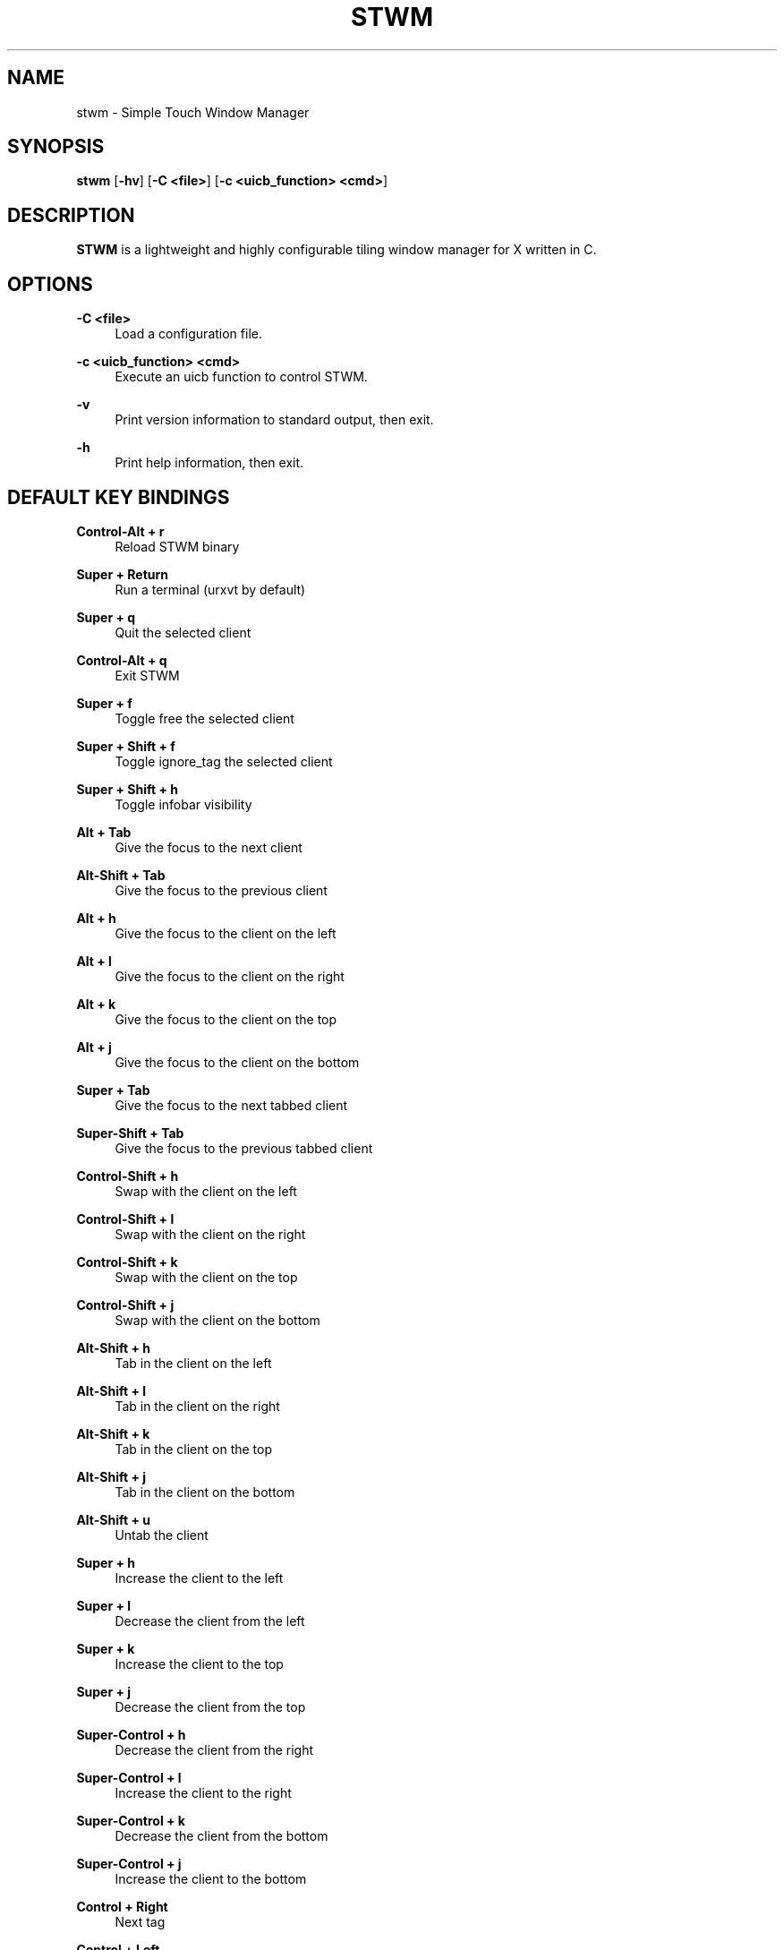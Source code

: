 .\"    title: stwm
.\"    dev: yungblood
.\"    man: arpinux
.\"
.TH "STWM" "1" "2012/05/02" "stwm" "manual of stwm"
.\" disable hyphenation
.nh
.\" disable justification (adjust text to left margin only)
.ad l
.SH "NAME"
stwm \- Simple Touch Window Manager
.SH "SYNOPSIS"
\fBstwm\fR [\fB\-hv\fR] [\fB\-C <file>\fR] [\fB\-c <uicb_function> <cmd>\fR]
.sp
.SH "DESCRIPTION"
\fBSTWM\fR is a lightweight and highly configurable tiling window manager for X written in C\&.
.sp
.SH "OPTIONS"
.PP
\fB\-C <file>\fR
.RS 4
Load a configuration file\&.
.RE
.PP
\fB\-c <uicb_function> <cmd>\fR
.RS 4
Execute an uicb function to control STWM\&.
.RE
.PP
\fB\-v\fR
.RS 4
Print version information to standard output, then exit\&.
.RE
.PP
\fB\-h\fR
.RS 4
Print help information, then exit\&.
.RE
.SH "DEFAULT KEY BINDINGS"
.PP
\fBControl\-Alt + r\fR
.RS 4
Reload STWM binary
.RE
.PP
\fBSuper + Return\fR
.RS 4
Run a terminal (urxvt by default)
.RE
.PP
\fBSuper + q\fR
.RS 4
Quit the selected client
.RE
.PP
\fBControl\-Alt + q\fR
.RS 4
Exit STWM
.RE
.PP
\fBSuper + f \fR
.RS 4
Toggle free the selected client
.RE
.PP
\fBSuper + Shift + f \fR
.RS 4
Toggle ignore_tag the selected client
.RE
.PP
\fBSuper + Shift + h \fR
.RS 4
Toggle infobar visibility
.RE
.PP
\fBAlt + Tab\fR
.RS 4
Give the focus to the next client
.RE
.PP
\fBAlt\-Shift + Tab\fR
.RS 4
Give the focus to the previous client
.RE
.PP
\fBAlt + h\fR
.RS 4
Give the focus to the client on the left
.RE
.PP
\fBAlt + l\fR
.RS 4
Give the focus to the client on the right
.RE
.PP
\fBAlt + k\fR
.RS 4
Give the focus to the client on the top
.RE
.PP
\fBAlt + j\fR
.RS 4
Give the focus to the client on the bottom
.RE
.PP
\fBSuper + Tab\fR
.RS 4
Give the focus to the next tabbed client
.RE
.PP
\fBSuper\-Shift + Tab\fR
.RS 4
Give the focus to the previous tabbed client
.RE
.PP
\fBControl\-Shift + h\fR
.RS 4
Swap with the client on the left
.RE
.PP
\fBControl\-Shift + l\fR
.RS 4
Swap with the client on the right
.RE
.PP
\fBControl\-Shift + k\fR
.RS 4
Swap with the client on the top
.RE
.PP
\fBControl\-Shift + j\fR
.RS 4
Swap with the client on the bottom
.RE
.PP
\fBAlt\-Shift + h\fR
.RS 4
Tab in the client on the left
.RE
.PP
\fBAlt\-Shift + l\fR
.RS 4
Tab in the client on the right
.RE
.PP
\fBAlt\-Shift + k\fR
.RS 4
Tab in the client on the top
.RE
.PP
\fBAlt\-Shift + j\fR
.RS 4
Tab in the client on the bottom
.RE
.PP
\fBAlt\-Shift + u\fR
.RS 4
Untab the client
.RE
.PP
\fBSuper + h\fR
.RS 4
Increase the client to the left
.RE
.PP
\fBSuper + l\fR
.RS 4
Decrease the client from the left
.RE
.PP
\fBSuper + k\fR
.RS 4
Increase the client to the top
.RE
.PP
\fBSuper + j\fR
.RS 4
Decrease the client from the top
.RE
.PP
\fBSuper\-Control + h\fR
.RS 4
Decrease the client from the right
.RE
.PP
\fBSuper\-Control + l\fR
.RS 4
Increase the client to the right
.RE
.PP
\fBSuper\-Control + k\fR
.RS 4
Decrease the client from the bottom
.RE
.PP
\fBSuper\-Control + j\fR
.RS 4
Increase the client to the bottom
.RE
.PP
\fBControl + Right\fR
.RS 4
Next tag
.RE
.PP
\fBControl + Left\fR
.RS 4
Previous tag
.RE
.PP
\fBControl + Up\fR
.RS 4
Next screen
.RE
.PP
\fBControl + Down\fR
.RS 4
Previous screen
.RE
.PP
\fBSuper + m\fR
.RS 4
Vertical mirror layout
.RE
.PP
\fBSuper\-Shift + m\fR
.RS 4
Horizontal mirror layout
.RE
.PP
\fBSuper + r\fR
.RS 4
Rotate layout right
.RE
.PP
\fBSuper\-Shift + r\fR
.RS 4
Rotate layout left
.RE
.PP
\fBSuper\-Control\-Alt + h\fR
.RS 4
Integrate client in left layout
.RE
.PP
\fBSuper\-Control\-Alt + j\fR
.RS 4
Integrate client in bottom layout
.RE
.PP
\fBSuper\-Control\-Alt + k\fR
.RS 4
Integrate client in top layout
.RE
.PP
\fBSuper\-Control\-Alt + l\fR
.RS 4
Integrate client in right layout
.RE
.PP
\fBSuper + o\fR
.RS 4
Restore previous layout
.RE
.PP
\fBSuper\-Shift + o\fR
.RS 4
Restore next layout
.RE
.PP
\fBSuper + p\fR
.RS 4
Display a launcher in the statusbar to run an unix command\fR
.RE
.PP
\fBSuper + F[1\&.\&.9]\fR
.RS 4
Change tag view
.RE
.PP
\fBSuper\-Shift + F[1\&.\&.9]\fR
.RS 4
Transfert the selected client to the wanted tag
.RE
.PP
\fBSuper + -\fR
.RS 4
Delete current tag\fR
.RE
.PP
\fBSuper\-Shift + -\fR
.RS 4
Add current tag\fR
.RE
.SH "CONFIGURATION"
STWM is configured by \fI$HOME/\&.config/stwm/stwmrc\fR\&.
.RE
.PP
\fB\ include:\fR
wmfsrc supports ”@include” to split configuration file by section\&.
.RS 2
\fB\ Usage:\fR "@include ~/.config/stwm/stwm_themes"\&.
.RE
.PP
\fB\ [themes]\fR
stwmrc supports themes for client and statusbar\&.
.RS 2
\fB Misc\fR
.RS 2
\fB\ name:\fR
theme name, will be used in next sections\&.
.PP
\fB\ font:\fR
theme font in XLFD format\&.
.PP
.RE
\fB\ Bars\fR
.RS 2
\fB\ bars_width:\fR
bar height in pixels\&.
.PP
\fB\ bars_fg/bg:\fR
statusbar text/background color\&.
.PP
.RE
\fB\ Tags\fR
.RS 2
\fB\ tags_normal_fg/bg:\fR
normal tag text/button color\&.
.PP
\fB\ tags_normal_statusline:\fR
normal tag statusline\&.
.PP
\fB\ tags_sel_fg/bg:\fR
selected tag text/button color\&.
.PP
\fB\ tags_sel_statusline:\fR
selected tag statusline\&.
.PP
\fB\ tags_occupied_fg/bg:\fR
occupied tag text/button color\&.
.PP
\fB\ tags_occupied_statusline:\fR
occupied tag statusline\&.
.PP
\fB\ tags_urgent_fg/bg:\fR
urgent tag text/button color\&.
.PP
\fB\ tags_urgent_statusline:\fR
urgent tag statusline\&.
.PP
\fB\ tags_border_color:\fR
tag button border color\&.
.PP
\fB\ tags_border_width:\fR
tag button border width\&.
.PP
.RE
\fB\ Clients\fR
.RS 2
\fB\ client_normal_fg/bg:\fR
normal client titlebar text/background color\&.
.PP
\fB\ client_normal_statusline:\fR
normal client statusline\&.
.PP
\fB\ client_sel_fg/bg:\fR
selected client titlebar text/background color\&.
.PP
\fB\ client_sel_statusline:\fR
selected client statusline\&.
.PP
\fB\ frame_bg:\fR
client border color\&.
.PP
\fB\ client_titlebar_width:\fR
client titlebar height in pixels\&.
.PP
\fB\ client_border_width:\fR
client border height in pixels\&.
.RE
.PP
.RE
\fB\ [bars]\fR
.RS 2
\fB\ position:\fR
statusbar position on screen (0=Top; 1=Bottom, 2=Hide)\&.
.PP
\fB\ screen:\fR
screen to display statusbar (start ar 0), set to\fB -1\fR to display on every screen\&.
.PP
\fB\ elements:\fR
ordered statusbar elements t=Tags, s=Statustext, y=Systray, l=Launcher\&.
.PP
\fB\ theme:\fR
names of the statusbar theme\&.
.RE
.PP
.RE
\fB\ [tags]\fR
.RS 2
\fB\ circular:\fR
enable tag wrapping. default is true\&.
.PP
\fB\ screen:\fR
screen to display tag. use no screen option or screen =\fB -1\fR to set tag on each screen\&.
.PP
\fB\ name:\fR
display tagname\&.
.PP
\fB\ statusline:\fR
draw a custom statusline in the specific tag (can display any sequences)\&.
.PP
\fB\ mousebinds:\fR
mouse actions on the tag buttons\&.
.RE
.PP
.RE
\fB\ [client]\fR
.RS 2
\fB\ theme:\fR
apply theme to client by default\&.
.PP
\fB\ key_modifier:\fR
key modifier to perform actions on clients\&.
.PP
\fB\ focus:\fR
select the focus mouse options; enter=focus follow mouse, click=click to focus, everything-else=disable focus mouse support\&.
.PP
\fB\ mousebinds:\fR
mouse actions on client\&.
.PP
\fB\ padding:\fR
enable padding between clients. default is 0\&.
.PP
\fB\ autofocus:\fR
give focus to new created clients. default is false\&.
.RE
.PP
.RE
\fB\ [rules]\fR
specific rules for clients: to identify an application, use xprop\&.
.RS 2
\fB\ instance:\fR
first part of WM_CLASS\&.
.PP
\fB\ class:\fR
second part of WM_CLASS\&.
.PP
\fB\ role:\fR
WM_WINDOW_ROLE\&.
.PP
\fB\ name:\fR
_NET_WM_NAME\&.
.PP
\fB\ theme:\fR
apply theme to client\&.
.PP
\fB\ tag:\fR
specify a tag to display client (start at 0)\&.
.PP
\fB\ screen:\fR
display client on a specific screen\&.
.PP
\fB\ free:\fR
client in auto-free mode (true/false)\&.
.PP
\fB\ tab:\fR
open client in a tab (true/false)\&.
.PP
\fB\ ignore_tag:\fR
specify to client to ignore tags (client is displayed on every tag)\&.
.RE
.PP
.RE
\fB\ [launchers]\fR
.RS 2
\fB\ name:\fR
launcher-name, will be used in the [keys] section\&.
.PP
\fB\ prompt:\fR
display text at the beginning of the prompt\&.
.PP
\fB\ command:\fR
command used by the launcher. can be an uicb function or an uicb function + extension\&.
.RE
.PP
.RE
\fB\ [keys]\fR
.RS 2
each line is contained within\fB\ [key]...[/key]\fR
.PP
\fB\ mod:\fR
key modifier (Alt, Control, Shift, Super)\&.
.PP
\fB\ key:\fR
key to press, you can identify it with "xev"\&.
.PP
\fB\ func:\fR
uicb function to launch\&.
.PP
\fB\ cmd:\fR
if\fB\ func = "spawn"\fR set the external command to launch\&.
.sp
.SH "STATUS"
statusbars, tags, surfaces and titlebars support sequences to display text, images bars and graphs through the\fB\ wmfs -c status\fR command.
.PP
\fB\ Syntax\fR
.PP
.RS 4
\fB\ position:\fR “left/right” (relative) or “x;y” (absolute)\&.
.PP
\fB\ dimension:\fR “ww;hh” for width;height of the rectangle or the image, to display an image at its original size, set it to “0;0”\&.
.PP
\fB\ color:\fR ”#rrggbb”\&.
.PP
\fB\ imagepath:\fR absolute path for the image\&.
.PP
\fB\ border:\fR width of the progressbar border in pixels\&.
.PP
\fB\ curser:\fR width of the curser in the positionbar\&.
.PP
\fB\ value:\fR a variable, to draw progressbar\&.
.PP
\fB\ valuemax:\fR maximum value of the ‘value’ used in the progressbar\&.
.RE
.PP
\fB\ basic usage:\fR
wmfs -c status "<barname> TEXT visible on 'barname'"\&.
.PP
\fB\ display colors:\fR
wmfs -c status "<barname> ^s[<position>;<color>;<text>]"\&.
.PP
\fB\ display rectangles:\fR
wmfs -c status "<barname> ^R[<position>;<dimensions>;<color>]"\&.
.PP
\fB\ display images:\fR
wmfs -c status "<barname> ^i[<position>;<dimensions>;<imagepath>]"\&.
.PP
\fB\ display progressbars:\fR
wmfs -c status "<barname> ^p[<position>;<dimensions>;<border>;<value>;<valuemax>;<bgcolor>;<fgcolor>]"\&.
.PP
\fB\ display positionbars:\fR
wmfs -c status "<barname> ^P[<position>;<dimensions>;<curser>;<value>;<valuemax>;<bgcolor>;<fgcolor>]"\&.
.PP
\fB\ display graph:\fR
wmfs -c status "<barname> ^g[<position>;<dimensions>;<value>;<valuemax>;<bgcolor>;<fgcolor>;<name>]"\&.
.RE
.PP
\fB\ mousebinds:\fR
sequences supports mousebinds with format\fB\ (<key>;<uicb-function>)\fR or\fB\ (<key>;<spawn>;<command>)\fR
.RE
.PP
\fB\ surfaces:\fR
you can display popups from the statusbar with the mousebind\fB\ (<key>;status_surface;<position>,<dimension>,<color> <datas>)\fR
.PP 
.sp
.SH "UICB Functions"
UICB functions list. for “User Interface Call Backs”\&.
.PP
\fB\ usage in the wmfsrc:\fR func = "tag_next"\fB\ or\fR func = "spawn" cmd = "urxvt -e vim"\&.
.RE
\fB\ usage in the status.sh:\fR wmfs -c status "<barname> ^s[<position>;<color>;next](1;tag_next)"\&.
.RE
\fB\ usage in your terminal:\fR wmfs -c tag_next\&.
.PP
\fB\ spawn\fR
.RS 4
launch a command. ex: func = "spawn" cmd = "urxvtc -e screen irssi"\&.
.RE
.PP
\fB\ quit\fR
.RS 4
quit wmfs\&.
.RE
.PP
\fB\ reload\fR
.RS 4
reload wmfs\&.
.RE
.PP
\fB\ tag_set\fR
.RS 4
set tag by number\&.
.RE
.PP
\fB\ tag\fR
.RS 4
set tag by name\&.
.RE
.PP
\fB\ tag_next/prev\fR
.RS 4
set next/previous tag\&.
.RE
.PP
\fB\ tag_client\fR
.RS 4
tag the client\&.
.RE
.PP
\fB\ tag_client_and_set\fR
.RS 4
teg the client and set the tag\&.
.RE
.PP
\fB\ tag_move_client_next/prev\fR
.RS 4
tag the client with next/previous tag\&.
.RE
.PP
\fB\ tag_click\fR
.RS 4
display tag with a clic on tag button\&.
.RE
.PP
\fB\ tag_new/del\fR
.RS 4
add/delete a tag\&.
.RE
.PP
\fB infobar_toggle_hide\fR
.RS 4
toggle specific infobar visibility (infobar_name as cmd)\&.
.RE
.PP
\fB\ layout_vmirror\fR
.RS 4
vertical mirror tiling\&.
.RE
.PP
\fB\ layout_hmirror\fR
.RS 4
horizontal mirror tiling\&.
.RE
.PP
\fB\ layout_rotate_left\fR
.RS 4
tiling rotate anti/clockwise\&.
.RE
.PP
\fB\ layout_prev_set\fR
.RS 4
back to previous set layout\&.
.RE
.PP
\fB\ layout_next_set\fR
.RS 4
go to next set layout\&.
.RE
.PP
\fB\ layout_integrate_left/right/top/bottom\fR
.RS 4
client integration in the client zone by direction\&.
.RE
.PP
\fB\ client_close\fR
.RS 4
close the client\&.
.RE
.PP
\fB\ client_resize_right/left/top/bottom\fR
.RS 4
resize client with direction\&.
.RE
.PP
\fB\ client_focus_right/left/top/bottom\fR
.RS 4
focus client with direction\&.
.RE
.PP
\fB\ client_tab_right/left/top/bottom\fR
.RS 4
tab client with direction\&.
.RE
.PP
\fB\ client_swap_right/left/top/bottom\fR
.RS 4
swap client with direction\&.
.RE
.PP
\fB\ client_focus_next/prev\fR
.RS 4
move focus to the next/previous client\&.
.RE
.PP
\fB\ client_swap_next/prev\fR
.RS 4
swap with the next/previous client\&.
.RE
.PP
\fB\ client_untab\fR
.RS 4
untab the client\&.
.RE
.PP
\fB\ client_focus_next_tab\fR
.RS 4
move focus to next tab-client\&.
.RE
.PP
\fB\ client_focus_prev_tab\fR
.RS 4
move focus to previous tab-client\&.
.RE
.PP
\fB\ client_focus_click\fR
.RS 4
give focus to client with a clic\&.
.RE
.PP
\fB\ client_toggle_free\fR
.RS 4
toggle free the selected client\&.
.RE
.PP
\fB\ client_toggle_ignore_tag\fR
.RS 4
toggle ignore_tag the selected client\&.
.RE
.PP
\fB\ client_tab_next_opened\fR
.RS 4
open the client in a tab\&.
.RE
.PP
\fB\ status\fR
.RS 4
display the argument text in the statusbar\&.
.RE
.PP
\fB\ status_surface\fR
.RS 4
display a surface. can contain sequences\&.
.RE
.PP
\fB\ mouse_resize\fR
.RS 4
resize the client\&.
.RE
.PP
\fB\ mouse_move\fR
.RS 4
move the client\&.
.RE
.PP
\fB\ mouse_swap\fR
.RS 4
swap the client\&.
.RE
.PP
\fB\ mouse_tab\fR
.RS 4
tab the client\&.
.RE
.PP
\fB\ screen_next/prev\fR
.RS 4
go to next/previous screen\&.
.RE
.PP
\fB\ screen_move_client_next/prev\fR
.RS 4
move the client to next/previous screen\&.
.RE
.PP
\fB\ launcher\fR
.RS 4
native prompt. ex:\fB\ func = "launcher" cmd = "exec"\fR display the “exec” launcher\&.
.RE
.PP
.sp
.SH "BUGS"
STWM isn\'t stable for now\&. So it certainly contains some bugs\&.
.sp
.SH "AUTHOR"
Kevin Hoos <\fIkevin@yungblood\&.com\fR\&[1]>\&.
Martin Duquesnoy <\fIxorg62@gmail\&.com\fR\&[1]>\&.
.sp
.SH "WWW"
Main site: \fIhttps://github\&.com/xorg62/wmfs\fR
.PP
Wiki: \fIhttps://github\&.com/xorg62/wmfs/wiki\fR
.PP
Bug tracker: \fIhttps://github\&.com/xorg62/wmfs/issues\fR
.sp
.SH "COPYING"
WMFS is under the BSD license\&. See COPYING for more information\&.
.RE
